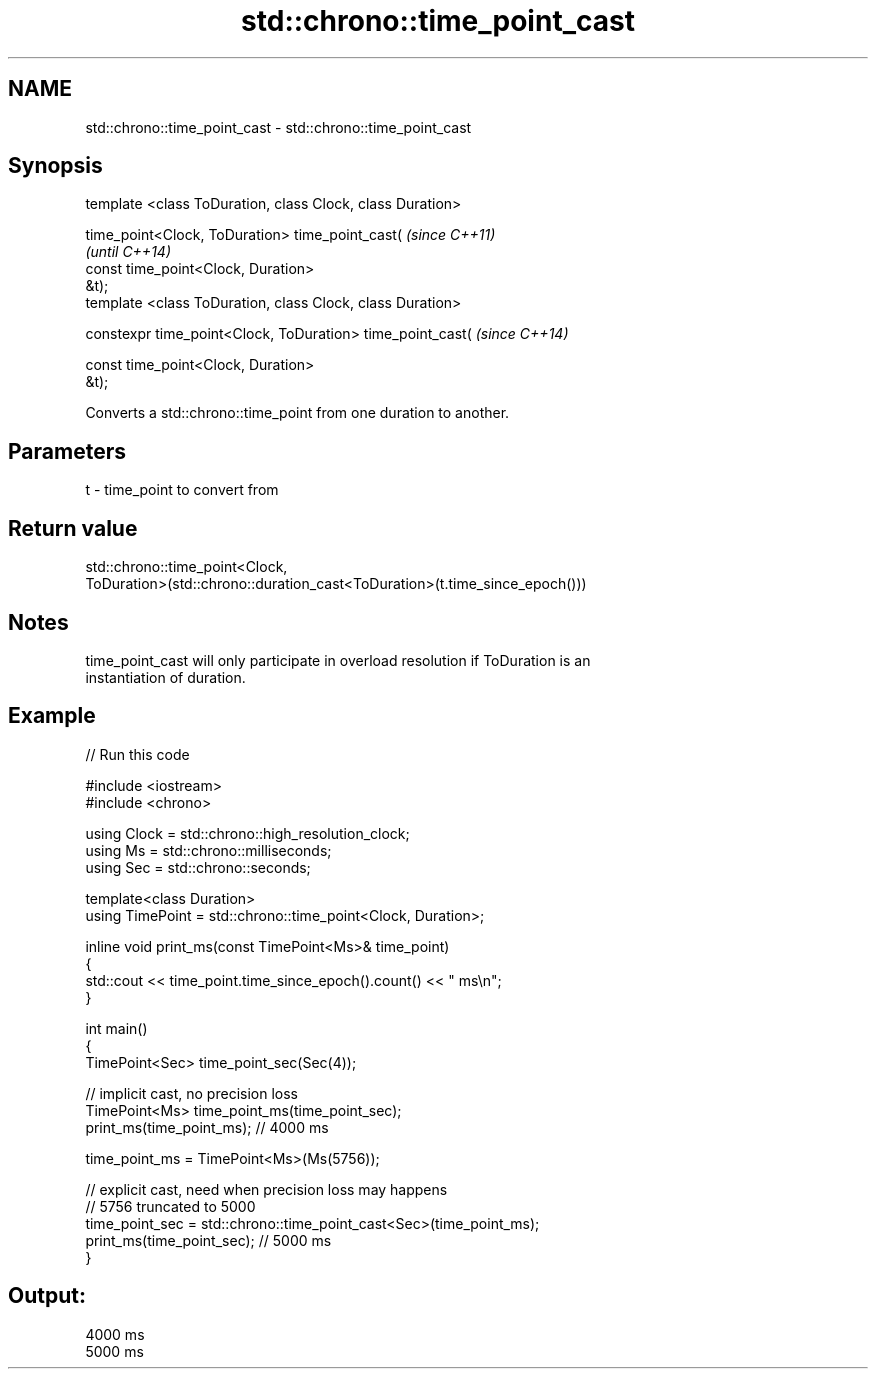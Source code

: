 .TH std::chrono::time_point_cast 3 "2018.03.28" "http://cppreference.com" "C++ Standard Libary"
.SH NAME
std::chrono::time_point_cast \- std::chrono::time_point_cast

.SH Synopsis
   template <class ToDuration, class Clock, class Duration>

   time_point<Clock, ToDuration> time_point_cast(                         \fI(since C++11)\fP
                                                                          \fI(until C++14)\fP
                                    const time_point<Clock, Duration>
   &t);
   template <class ToDuration, class Clock, class Duration>

   constexpr time_point<Clock, ToDuration> time_point_cast(               \fI(since C++14)\fP

                                    const time_point<Clock, Duration>
   &t);

   Converts a std::chrono::time_point from one duration to another.

.SH Parameters

   t - time_point to convert from

.SH Return value

   std::chrono::time_point<Clock,
   ToDuration>(std::chrono::duration_cast<ToDuration>(t.time_since_epoch()))

.SH Notes

   time_point_cast will only participate in overload resolution if ToDuration is an
   instantiation of duration.

.SH Example

   
// Run this code

 #include <iostream>
 #include <chrono>
  
 using Clock = std::chrono::high_resolution_clock;
 using Ms = std::chrono::milliseconds;
 using Sec = std::chrono::seconds;
  
 template<class Duration>
 using TimePoint = std::chrono::time_point<Clock, Duration>;
  
 inline void print_ms(const TimePoint<Ms>& time_point)
 {
     std::cout << time_point.time_since_epoch().count() << " ms\\n";
 }
  
 int main()
 {
     TimePoint<Sec> time_point_sec(Sec(4));
  
     // implicit cast, no precision loss
     TimePoint<Ms> time_point_ms(time_point_sec);
     print_ms(time_point_ms); // 4000 ms
  
     time_point_ms = TimePoint<Ms>(Ms(5756));
  
     // explicit cast, need when precision loss may happens
     // 5756 truncated to 5000
     time_point_sec = std::chrono::time_point_cast<Sec>(time_point_ms);
     print_ms(time_point_sec); // 5000 ms
 }

.SH Output:

 4000 ms
 5000 ms
